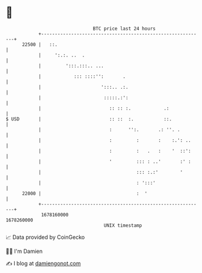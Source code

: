 * 👋

#+begin_example
                                   BTC price last 24 hours                    
               +------------------------------------------------------------+ 
         22500 |   ::.                                                      | 
               |     ':.:. ..  .                                            | 
               |         ':::.:::.. ...                                     | 
               |            ::: ::::'':       .                             | 
               |                      ':::.. .:.                            | 
               |                       :::::.:':                            | 
               |                         :: :: :.            .:             | 
   $ USD       |                         :: ::  :.           ::.            | 
               |                         :      '':.       .: ''. .         | 
               |                         :         :       :    :.': ..     | 
               |                         :         :   .   :    '  ::':     | 
               |                         '         ::: : ..'       :' :     | 
               |                                   ::: :.:'        '        | 
               |                                   : ':::'                  | 
         22000 |                                   :  '                     | 
               +------------------------------------------------------------+ 
                1678160000                                        1678260000  
                                       UNIX timestamp                         
#+end_example
📈 Data provided by CoinGecko

🧑‍💻 I'm Damien

✍️ I blog at [[https://www.damiengonot.com][damiengonot.com]]
